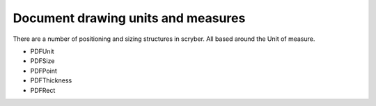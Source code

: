 ======================================
Document drawing units and measures
======================================

There are a number of positioning and sizing structures in scryber. All based around the Unit of measure.

* PDFUnit
* PDFSize
* PDFPoint
* PDFThickness
* PDFRect



